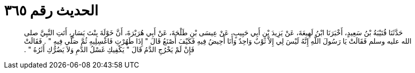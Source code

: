 
= الحديث رقم ٣٦٥

[quote.hadith]
حَدَّثَنَا قُتَيْبَةُ بْنُ سَعِيدٍ، أَخْبَرَنَا ابْنُ لَهِيعَةَ، عَنْ يَزِيدَ بْنِ أَبِي حَبِيبٍ، عَنْ عِيسَى بْنِ طَلْحَةَ، عَنْ أَبِي هُرَيْرَةَ، أَنَّ خَوْلَةَ بِنْتَ يَسَارٍ، أَتَتِ النَّبِيَّ صلى الله عليه وسلم فَقَالَتْ يَا رَسُولَ اللَّهِ إِنَّهُ لَيْسَ لِي إِلاَّ ثَوْبٌ وَاحِدٌ وَأَنَا أَحِيضُ فِيهِ فَكَيْفَ أَصْنَعُ قَالَ ‏"‏ إِذَا طَهُرْتِ فَاغْسِلِيهِ ثُمَّ صَلِّي فِيهِ ‏"‏ ‏.‏ فَقَالَتْ فَإِنْ لَمْ يَخْرُجِ الدَّمُ قَالَ ‏"‏ يَكْفِيكِ غَسْلُ الدَّمِ وَلاَ يَضُرُّكِ أَثَرُهُ ‏"‏ ‏.‏